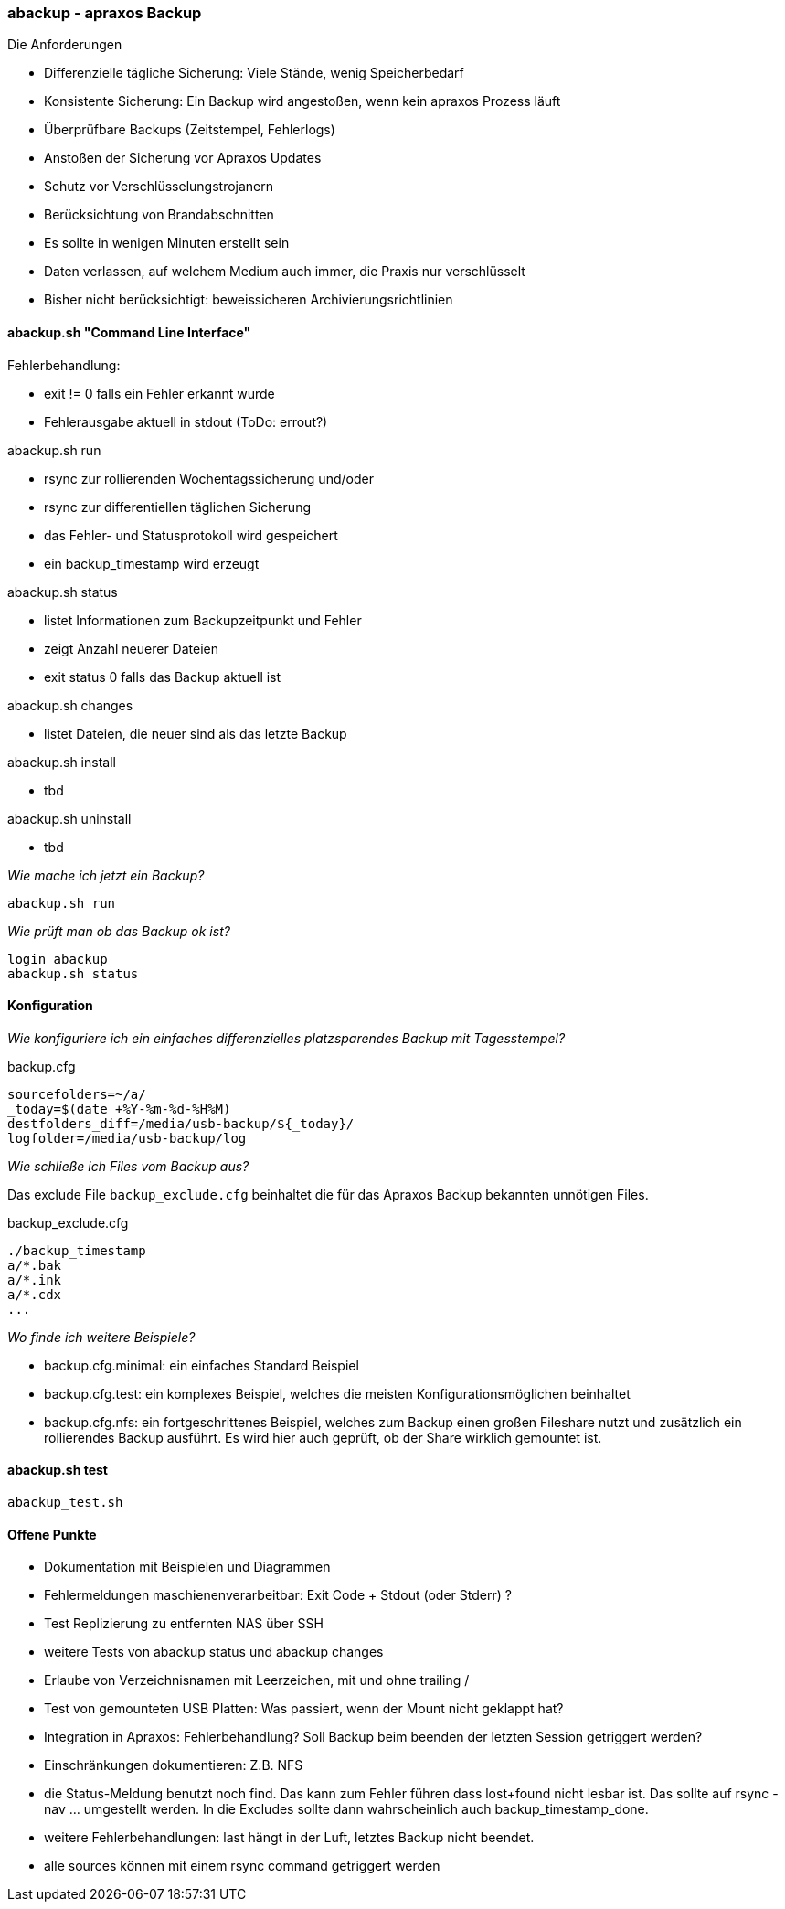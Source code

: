 === abackup - apraxos Backup

.Die Anforderungen
- Differenzielle tägliche Sicherung: Viele Stände, wenig Speicherbedarf
- Konsistente Sicherung: Ein Backup wird angestoßen, wenn kein apraxos Prozess läuft 
- Überprüfbare Backups (Zeitstempel, Fehlerlogs)
- Anstoßen der Sicherung vor Apraxos Updates
- Schutz vor Verschlüsselungstrojanern
- Berücksichtung von Brandabschnitten
- Es sollte in wenigen Minuten erstellt sein
- Daten verlassen, auf welchem Medium auch immer, die Praxis nur verschlüsselt
- Bisher nicht berücksichtigt: beweissicheren Archivierungsrichtlinien 

==== abackup.sh "Command Line Interface"

.Fehlerbehandlung:
- exit != 0 falls ein Fehler erkannt wurde
- Fehlerausgabe aktuell in stdout (ToDo: errout?)

.abackup.sh run
- rsync zur rollierenden Wochentagssicherung und/oder
- rsync zur differentiellen täglichen Sicherung 
- das Fehler- und Statusprotokoll wird gespeichert
- ein backup_timestamp wird erzeugt

.abackup.sh status
- listet Informationen zum Backupzeitpunkt und Fehler 
- zeigt Anzahl neuerer Dateien
- exit status 0 falls das Backup aktuell ist

.abackup.sh changes
- listet Dateien, die neuer sind als das letzte Backup

.abackup.sh install
- tbd

.abackup.sh uninstall
- tbd

_Wie mache ich jetzt ein Backup?_

[source,bash]
----
abackup.sh run
----

_Wie prüft man ob das Backup ok ist?_

[source,bash]
----
login abackup
abackup.sh status
----

==== Konfiguration

_Wie konfiguriere ich ein einfaches differenzielles platzsparendes Backup mit Tagesstempel?_ 

.backup.cfg 
----
sourcefolders=~/a/
_today=$(date +%Y-%m-%d-%H%M)
destfolders_diff=/media/usb-backup/${_today}/
logfolder=/media/usb-backup/log
----

// _Wie konfiguriere ich ein rollierendes Backup mit 7 USB Festplatten - für jeden Wochentag eine?_
//
//Es müssen 7 Festplatten gemountet werden:
//
// /media/usb-backup-Montag
// /media/usb-backup-Dienstag
// /media/usb-backup-Mittwoch
// /media/usb-backup-Donnerstag
// /media/usb-backup-Freitag
// /media/usb-backup-Samstag
// /media/usb-backup-Sonntag
// 
//.backup.cfg 
//----
//sourcefolders=a/
//_weekday=`LC_ALL=de_DE date '+%A'`
//destfolders_rolling=/media/usb-backup-${_weekday}/
//logfolder=/media/usb-backup-${_weekday}/log
//rsyncopts='-aR --delete --stats --exclude-from=./backup_exclude.cfg
//----

_Wie schließe ich Files vom Backup aus?_

Das exclude File ``backup_exclude.cfg`` beinhaltet die für das Apraxos Backup bekannten unnötigen Files.

.backup_exclude.cfg 
----
./backup_timestamp
a/*.bak
a/*.ink
a/*.cdx
...
----

_Wo finde ich weitere Beispiele?_

* backup.cfg.minimal: ein einfaches Standard Beispiel
* backup.cfg.test: ein komplexes Beispiel, welches die meisten Konfigurationsmöglichen beinhaltet
* backup.cfg.nfs: ein fortgeschrittenes Beispiel, welches zum Backup einen großen Fileshare nutzt und zusätzlich ein rollierendes Backup ausführt. Es wird hier auch geprüft, ob der Share wirklich gemountet ist. 

==== abackup.sh test

[source,bash]
----
abackup_test.sh
----

==== Offene Punkte

- Dokumentation mit Beispielen und Diagrammen
- Fehlermeldungen maschienenverarbeitbar: Exit Code + Stdout (oder Stderr) ?
- Test Replizierung zu entfernten NAS über SSH 
- weitere Tests von abackup status und abackup changes
- Erlaube von Verzeichnisnamen mit Leerzeichen, mit und ohne trailing /
- Test von gemounteten USB Platten: Was passiert, wenn der Mount nicht geklappt hat? 
- Integration in Apraxos: Fehlerbehandlung? Soll Backup beim beenden der letzten Session getriggert werden?
- Einschränkungen dokumentieren: Z.B. NFS
- die Status-Meldung benutzt noch find. Das kann zum Fehler führen dass lost+found nicht lesbar ist. Das sollte auf rsync -nav ... umgestellt werden. In die Excludes sollte dann
wahrscheinlich auch backup_timestamp_done.
- weitere Fehlerbehandlungen: last hängt in der Luft, letztes Backup nicht beendet.
- alle sources können mit einem rsync command getriggert werden
